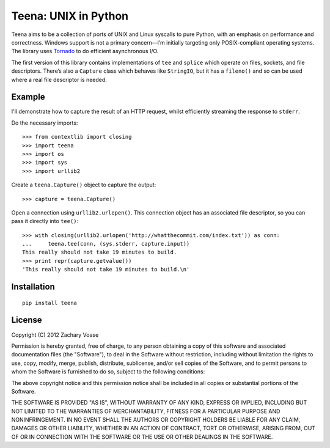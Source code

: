 Teena: UNIX in Python
=====================

Teena aims to be a collection of ports of UNIX and Linux syscalls to
pure Python, with an emphasis on performance and correctness. Windows
support is not a primary concern—I’m initially targeting only
POSIX-compliant operating systems. The library uses
`Tornado <http://www.tornadoweb.org/>`_ to do efficient asynchronous
I/O.

The first version of this library contains implementations of ``tee``
and ``splice`` which operate on files, sockets, and file descriptors.
There’s also a ``Capture`` class which behaves like ``StringIO``, but it
has a ``fileno()`` and so can be used where a real file descriptor is
needed.

Example
-------

I'll demonstrate how to capture the result of an HTTP request, whilst
efficiently streaming the response to ``stderr``.

Do the necessary imports:

::

    >>> from contextlib import closing
    >>> import teena
    >>> import os
    >>> import sys
    >>> import urllib2

Create a ``teena.Capture()`` object to capture the output:

::

    >>> capture = teena.Capture()

Open a connection using ``urllib2.urlopen()``. This connection object
has an associated file descriptor, so you can pass it directly into
``tee()``:

::

    >>> with closing(urllib2.urlopen('http://whatthecommit.com/index.txt')) as conn:
    ...     teena.tee(conn, (sys.stderr, capture.input))
    This really should not take 19 minutes to build.
    >>> print repr(capture.getvalue())
    'This really should not take 19 minutes to build.\n'

Installation
------------

::

    pip install teena

License
-------

Copyright (C) 2012 Zachary Voase

Permission is hereby granted, free of charge, to any person obtaining a
copy of this software and associated documentation files (the
"Software"), to deal in the Software without restriction, including
without limitation the rights to use, copy, modify, merge, publish,
distribute, sublicense, and/or sell copies of the Software, and to
permit persons to whom the Software is furnished to do so, subject to
the following conditions:

The above copyright notice and this permission notice shall be included
in all copies or substantial portions of the Software.

THE SOFTWARE IS PROVIDED "AS IS", WITHOUT WARRANTY OF ANY KIND, EXPRESS
OR IMPLIED, INCLUDING BUT NOT LIMITED TO THE WARRANTIES OF
MERCHANTABILITY, FITNESS FOR A PARTICULAR PURPOSE AND NONINFRINGEMENT.
IN NO EVENT SHALL THE AUTHORS OR COPYRIGHT HOLDERS BE LIABLE FOR ANY
CLAIM, DAMAGES OR OTHER LIABILITY, WHETHER IN AN ACTION OF CONTRACT,
TORT OR OTHERWISE, ARISING FROM, OUT OF OR IN CONNECTION WITH THE
SOFTWARE OR THE USE OR OTHER DEALINGS IN THE SOFTWARE.
